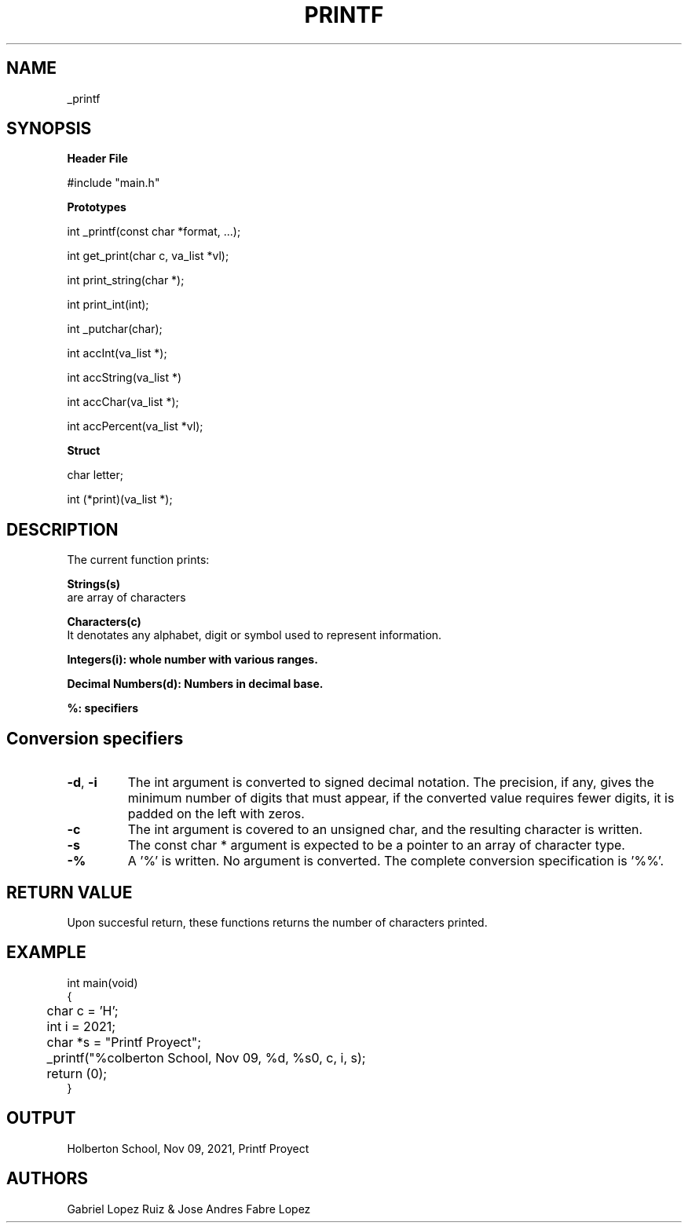 .TH PRINTF 3 2021-11-9 GNU

.SH NAME

_printf

.SH SYNOPSIS
.B Header File

#include "main.h"

.B Prototypes

int _printf(const char *format, ...);

int get_print(char c, va_list *vl);

int print_string(char *);

int print_int(int);

int _putchar(char);

int accInt(va_list *);

int accString(va_list *)

int accChar(va_list *);

int accPercent(va_list *vl);

.B Struct

char letter;

int (*print)(va_list *);

.RE
.SH DESCRIPTION
The current function prints:

.B Strings(s)
 are array of characters

.B Characters(c)
 It denotates any alphabet, digit or symbol used to represent information.

.B Integers(i): whole number with various ranges.

.B Decimal Numbers(d): Numbers in decimal base.

.B %: specifiers

.SH Conversion specifiers
.TP
.BR \-d "," \ -i
The int argument is converted to signed decimal notation. The precision, if any, gives the minimum number of digits that must appear,
if the converted value requires fewer digits, it is padded on the left with zeros.
.TP
.BR -c
The int argument is covered to an unsigned char, and the resulting character is written.
.TP
.BR -s
The const char * argument is expected to be a pointer to an array of character type.
.TP
.BR -%
A '%' is written. No argument is converted. The complete conversion specification is '%%'.


.SH RETURN VALUE

Upon succesful return, these functions returns the number of characters printed.

.SH EXAMPLE

.EX #include "main.h"

int main(void)
{
	char c = 'H';
	int i = 2021;
	char *s = "Printf Proyect";

	_printf("%colberton School, Nov 09, %d, %s\n", c, i, s);
	return (0);
}
.EE
.SH OUTPUT

Holberton School, Nov 09, 2021, Printf Proyect

.SH AUTHORS

Gabriel Lopez Ruiz & Jose Andres Fabre Lopez
